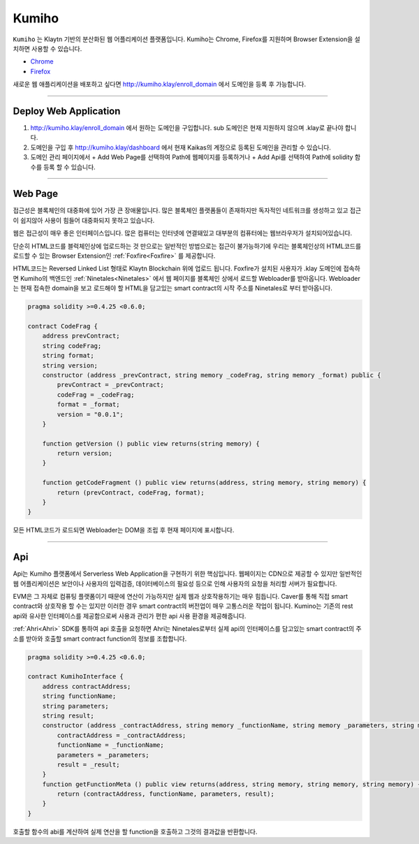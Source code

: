 
========
Kumiho
========

``Kumiho`` 는 Klaytn 기반의 분산화된 웹 어플리케이션 플랫폼입니다.
Kumiho는 Chrome, Firefox를 지원하며 Browser Extension을 설치하면 사용할 수 있습니다.

- Chrome_
- Firefox_

.. _Chrome: https://chrome.google.com/webstore/category/extensions
.. _Firefox: https://addons.mozilla.org/ko/firefox/extensions/

새로운 웹 애플리케이션을 배포하고 싶다면 http://kumiho.klay/enroll_domain 에서 도메인을 등록 후 가능합니다.

------------------------------------------------------------------------------

Deploy Web Application
=============
1. http://kumiho.klay/enroll_domain 에서 원하는 도메인을 구입합니다. sub 도메인은 현재 지원하지 않으며 .klay로 끝나야 합니다.
2. 도메인을 구입 후 http://kumiho.klay/dashboard 에서 현재 Kaikas의 계정으로 등록된 도메인을 관리할 수 있습니다.
3. 도메인 관리 페이지에서 + Add Web Page를 선택하여 Path에 웹페이지를 등록하거나 + Add Api를 선택하여 Path에 solidity 함수를 등록 할 수 있습니다.

------------------------------------------------------------------------------

Web Page
=============
접근성은 블록체인의 대중화에 있어 가장 큰 장애물입니다. 많은 블록체인 플랫폼들이 존재하지만 독자적인 네트워크를 생성하고 있고 접근이 쉽지않아 사용이 힘들어 대중화되지 못하고 있습니다.

웹은 접근성이 매우 좋은 인터페이스입니다. 많은 컴퓨터는 인터넷에 연결돼있고 대부분의 컴퓨터에는 웹브라우저가 설치되어있습니다.

단순히 HTML코드를 블럭체인상에 업로드하는 것 만으로는 일반적인 방법으로는 접근이 불가능하기에 우리는 블록체인상의 HTML코드를 로드할 수 있는 Browser Extension인 :ref:`Foxfire<Foxfire>` 를 제공합니다.

HTML코드는 Reversed Linked List 형태로 Klaytn Blockchain 위에 업로드 됩니다. Foxfire가 설치된 사용자가 .klay 도메인에 접속하면 Kumiho의 백엔드인 :ref:`Ninetales<Ninetales>` 에서 웹 페이지를 블록체인 상에서 로드할 Webloader를 받아옵니다. Webloader는 현재 접속한 domain을 보고 로드해야 할 HTML을 담고있는 smart contract의 시작 주소를 Ninetales로 부터 받아옵니다.

.. code-block:: solidity

    pragma solidity >=0.4.25 <0.6.0;

    contract CodeFrag {
        address prevContract;
        string codeFrag;
        string format;
        string version;
        constructor (address _prevContract, string memory _codeFrag, string memory _format) public {
            prevContract = _prevContract;
            codeFrag = _codeFrag;
            format = _format;
            version = "0.0.1";
        }

        function getVersion () public view returns(string memory) {
            return version;
        }

        function getCodeFragment () public view returns(address, string memory, string memory) {
            return (prevContract, codeFrag, format);
        }
    }

모든 HTML코드가 로드되면 Webloader는 DOM을 조립 후 현재 페이지에 표시합니다.

--------------------------------------------------------------------------

Api
=============
Api는 Kumiho 플랫폼에서 Serverless Web Application을 구현하기 위한 핵심입니다. 웹페이지는 CDN으로 제공할 수 있지만 일반적인 웹 어플리케이션은 보안이나 사용자의 입력검증, 데이터베이스의 필요성 등으로 인해 사용자의 요청을 처리할 서버가 필요합니다.

EVM은 그 자체로 컴퓨팅 플랫폼이기 때문에 연산이 가능하지만 실제 웹과 상호작용하기는 매우 힘듭니다. Caver를 통해 직접 smart contract와 상호작용 할 수는 있지만 이러한 경우 smart contract의 버전업이 매우 고통스러운 작업이 됩니다. Kumino는 기존의 rest api와 유사한 인터페이스를 제공함으로써 사용과 관리가 편한 api 사용 환경을 제공해줍니다.

:ref:`Ahri<Ahri>` SDK를 통하여 api 호출을 요청하면 Ahri는 Ninetales로부터 실제 api의 인터페이스를 담고있는 smart contract의 주소를 받아와 호출할 smart contract function의 정보를 조합합니다.

.. code-block:: solidity

    pragma solidity >=0.4.25 <0.6.0;

    contract KumihoInterface {
        address contractAddress;
        string functionName;
        string parameters;
        string result;
        constructor (address _contractAddress, string memory _functionName, string memory _parameters, string memory _result) public {
            contractAddress = _contractAddress;
            functionName = _functionName;
            parameters = _parameters;
            result = _result;
        }
        function getFunctionMeta () public view returns(address, string memory, string memory, string memory) {
            return (contractAddress, functionName, parameters, result);
        }
    }

호출할 함수의 abi를 계산하여 실제 연산을 할 function을 호출하고 그것의 결과값을 반환합니다.